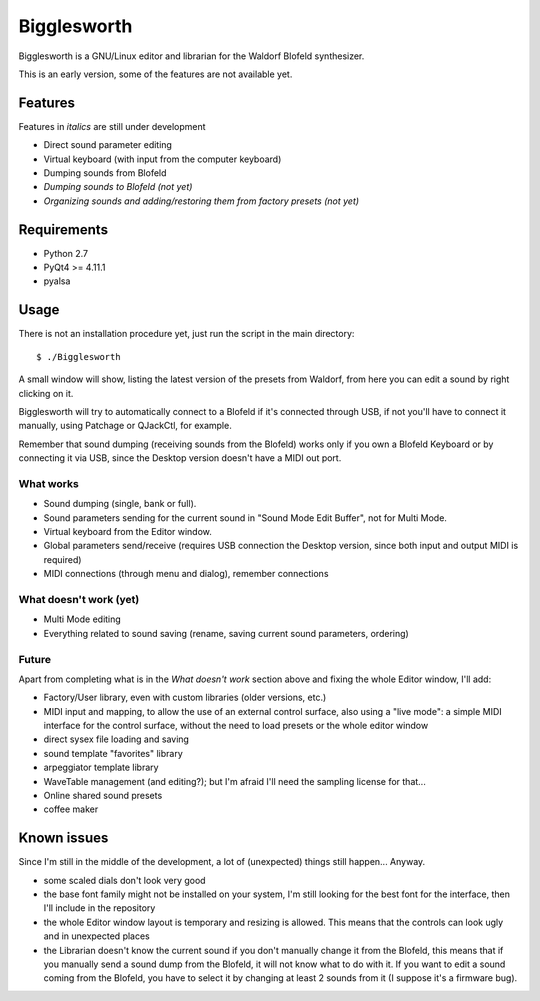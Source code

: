 Bigglesworth
============

.. image:: https://cloud.githubusercontent.com/assets/523596/23536074/e2759486-ffc2-11e6-9350-7b3eb916c389.jpg
   :target: https://cloud.githubusercontent.com/assets/523596/23536073/e25f7e08-ffc2-11e6-9af5-dfd48cd2e906.jpg
   :alt: Screenshot

Bigglesworth is a GNU/Linux editor and librarian for the Waldorf Blofeld 
synthesizer.

This is an early version, some of the features are not available yet.

Features
--------

Features in *italics* are still under development

- Direct sound parameter editing
- Virtual keyboard (with input from the computer keyboard)
- Dumping sounds from Blofeld
- *Dumping sounds to Blofeld (not yet)*
- *Organizing sounds and adding/restoring them from factory presets (not yet)*

Requirements
------------

-  Python 2.7
-  PyQt4 >= 4.11.1
-  pyalsa

Usage
-----

There is not an installation procedure yet, just run the script in the
main directory:

::

    $ ./Bigglesworth

A small window will show, listing the latest version of the presets from
Waldorf, from here you can edit a sound by right clicking on it.

Bigglesworth will try to automatically connect to a Blofeld if it's connected 
through USB, if not you'll have to connect it manually, using Patchage or
QJackCtl, for example.

Remember that sound dumping (receiving sounds from the Blofeld) works only if 
you own a Blofeld Keyboard or by connecting it via USB, since the Desktop 
version doesn't have a MIDI out port.

What works
~~~~~~~~~~

- Sound dumping (single, bank or full).
- Sound parameters sending for the current sound in "Sound Mode Edit Buffer", 
  not for Multi Mode.
- Virtual keyboard from the Editor window.
- Global parameters send/receive (requires USB connection the Desktop version,
  since both input and output MIDI is required)
- MIDI connections (through menu and dialog), remember connections

What doesn't work (yet)
~~~~~~~~~~~~~~~~~~~~~~~

- Multi Mode editing
- Everything related to sound saving (rename, saving current sound parameters, 
  ordering)

Future
~~~~~~

Apart from completing what is in the *What doesn't work* section above
and fixing the whole Editor window, I'll add:

- Factory/User library, even with custom libraries (older versions, etc.)
- MIDI input and mapping, to allow the use of an external control surface, also
  using a "live mode": a simple MIDI interface for the control surface, without
  the need to load presets or the whole editor window
- direct sysex file loading and saving
- sound template "favorites" library
- arpeggiator template library
- WaveTable management (and editing?); but I'm afraid I'll need the sampling 
  license for that...
- Online shared sound presets
- coffee maker

Known issues
------------

Since I'm still in the middle of the development, a lot of (unexpected)
things still happen... Anyway.

- some scaled dials don't look very good
- the base font family might not be installed on your system, I'm still 
  looking for the best font for the interface, then I'll include in the
  repository 
- the whole Editor window layout is temporary and resizing is allowed. This
  means that the controls can look ugly and in unexpected places
- the Librarian doesn't know the current sound if you don't manually change it 
  from the Blofeld, this means that if you manually send a sound dump from the 
  Blofeld, it will not know what to do with it.
  If you want to edit a sound coming from the Blofeld, you have to select it by
  changing at least 2 sounds from it (I suppose it's a firmware bug).

